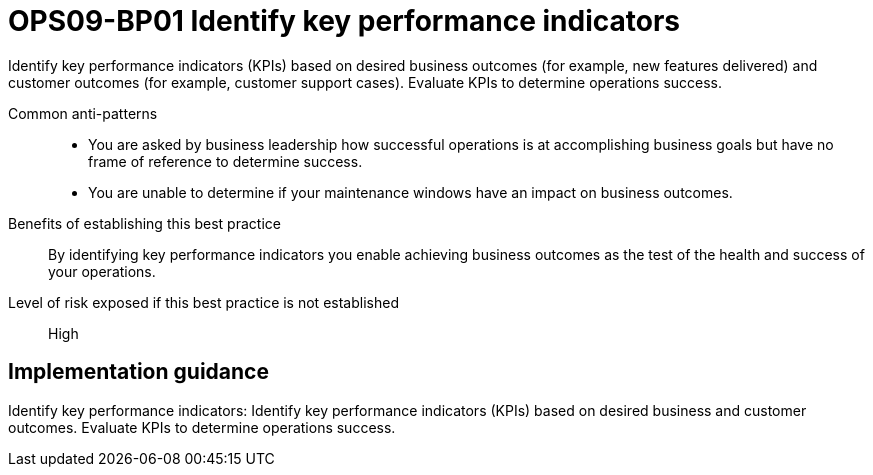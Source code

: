 = OPS09-BP01 Identify key performance indicators

Identify key performance indicators (KPIs) based on desired business outcomes (for example, new features delivered) and customer outcomes (for example, customer support cases). Evaluate KPIs to determine operations success.

Common anti-patterns::

- You are asked by business leadership how successful operations is at accomplishing business goals but have no frame of reference to determine success.

- You are unable to determine if your maintenance windows have an impact on business outcomes.

Benefits of establishing this best practice:: By identifying key performance indicators you enable achieving business outcomes as the test of the health and success of your operations.

Level of risk exposed if this best practice is not established:: High

== Implementation guidance

Identify key performance indicators: Identify key performance indicators (KPIs) based on desired business and customer outcomes. Evaluate KPIs to determine operations success.
